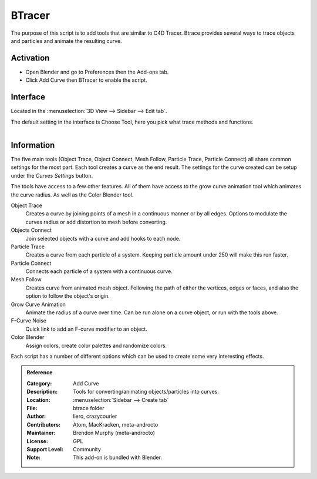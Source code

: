 
*******
BTracer
*******

The purpose of this script is to add tools that are similar to C4D Tracer.
Btrace provides several ways to trace objects and particles and animate the resulting curve.


Activation
==========

- Open Blender and go to Preferences then the Add-ons tab.
- Click Add Curve then BTracer to enable the script.


Interface
=========

Located in the :menuselection:`3D View --> Sidebar --> Edit tab`.

The default setting in the interface is Choose Tool, here you pick what trace methods and functions.

.. figure:: /images/addons_add-curve_btracer_ui.jpg
   :align: right
   :width: 220px


Information
===========

The five main tools (Object Trace, Object Connect, Mesh Follow, Particle Trace, Particle Connect)
all share common settings for the most part. Each tool creates a curve as the end result.
The settings for the curve created can be setup under the *Curves Settings* button.

The tools have access to a few other features. All of them have access to
the grow curve animation tool which animates the curve radius.
As well as the Color Blender tool.

Object Trace
   Creates a curve by joining points of a mesh in a continuous manner or by all edges.
   Options to modulate the curves radius or add distortion to mesh before converting.

Objects Connect
   Join selected objects with a curve and add hooks to each node.

Particle Trace
   Creates a curve from each particle of a system. Keeping particle amount under 250 will make this run faster.

Particle Connect
   Connects each particle of a system with a continuous curve.

Mesh Follow
   Creates curve from animated mesh object. Following the path of
   either the vertices, edges or faces, and also the option to follow the object's origin.

Grow Curve Animation
   Animate the radius of a curve over time. Can be run alone on a curve object, or run with the tools above.

F-Curve Noise
   Quick link to add an F-curve modifier to an object.

Color Blender
   Assign colors, create color palettes and randomize colors.

Each script has a number of different options which can be used to create some very interesting effects.


.. admonition:: Reference
   :class: refbox

   :Category:  Add Curve
   :Description: Tools for converting/animating objects/particles into curves.
   :Location: :menuselection:`Sidebar --> Create tab`
   :File: btrace folder
   :Author: liero, crazycourier
   :Contributors: Atom, MacKracken, meta-androcto
   :Maintainer: Brendon Murphy (meta-androcto)
   :License: GPL
   :Support Level: Community
   :Note: This add-on is bundled with Blender.
